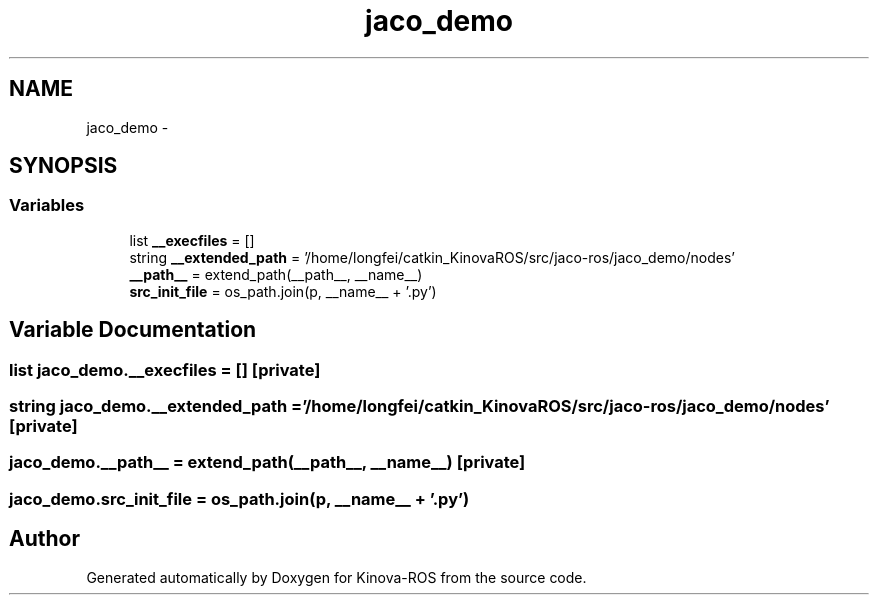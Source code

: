 .TH "jaco_demo" 3 "Thu Mar 3 2016" "Version 1.0.1" "Kinova-ROS" \" -*- nroff -*-
.ad l
.nh
.SH NAME
jaco_demo \- 
.SH SYNOPSIS
.br
.PP
.SS "Variables"

.in +1c
.ti -1c
.RI "list \fB__execfiles\fP = []"
.br
.ti -1c
.RI "string \fB__extended_path\fP = '/home/longfei/catkin_KinovaROS/src/jaco\-ros/jaco_demo/nodes'"
.br
.ti -1c
.RI "\fB__path__\fP = extend_path(__path__, __name__)"
.br
.ti -1c
.RI "\fBsrc_init_file\fP = os_path\&.join(p, __name__ + '\&.py')"
.br
.in -1c
.SH "Variable Documentation"
.PP 
.SS "list jaco_demo\&.__execfiles = []\fC [private]\fP"

.SS "string jaco_demo\&.__extended_path = '/home/longfei/catkin_KinovaROS/src/jaco\-ros/jaco_demo/nodes'\fC [private]\fP"

.SS "jaco_demo\&.__path__ = extend_path(__path__, __name__)\fC [private]\fP"

.SS "jaco_demo\&.src_init_file = os_path\&.join(p, __name__ + '\&.py')"

.SH "Author"
.PP 
Generated automatically by Doxygen for Kinova-ROS from the source code\&.
